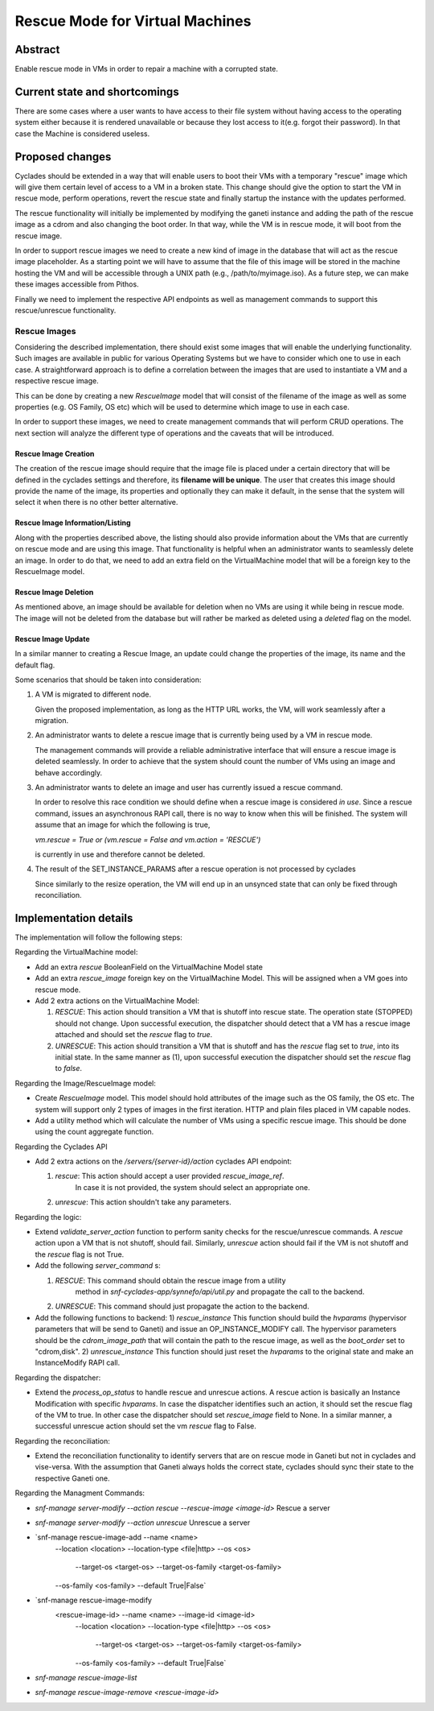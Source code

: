 ================================
Rescue Mode for Virtual Machines
================================


Abstract
========

Enable rescue mode in VMs in order to repair a machine with a corrupted state.

Current state and shortcomings
==============================

There are some cases where a user wants to have access to their file system
without having access to the operating system either because it is rendered
unavailable or because they lost access to it(e.g. forgot their password). In
that case the Machine is considered useless.

Proposed changes
================

Cyclades should be extended in a way that will enable users to boot their VMs
with a temporary "rescue" image which will give them certain level of access to
a VM in a broken state. This change should give the option to start the VM in
rescue mode, perform operations, revert the rescue state and finally startup
the instance with the updates performed.

The rescue functionality will initially be implemented by modifying the ganeti
instance and adding the path of the rescue image as a cdrom and also changing
the boot order. In that way, while the VM is in rescue mode, it will boot from
the rescue image.

In order to support rescue images we need to create a new kind of image in the
database that will act as the rescue image placeholder. As a starting point we
will have to assume that the file of this image will be stored in the machine
hosting the VM and will be accessible through a UNIX path
(e.g., /path/to/myimage.iso). As a future step, we can make these images
accessible from Pithos.

Finally we need to implement the respective API endpoints as well as management
commands to support this rescue/unrescue functionality.

Rescue Images
^^^^^^^^^^^^^

Considering the described implementation, there should exist some images that
will enable the underlying functionality. Such images are available in public
for various Operating Systems but we have to consider which one to use in each
case. A straightforward approach is to define a correlation between the images
that are used to instantiate a VM and a respective rescue image.

This can be done by creating a new `RescueImage` model that will consist of the
filename of the image as well as some properties (e.g. OS Family, OS etc) which
will be used to determine which image to use in each case.

In order to support these images, we need to create management commands that
will perform CRUD operations. The next section will analyze the different type
of operations and the caveats that will be introduced.

Rescue Image Creation
---------------------

The creation of the rescue image should require that the image file is placed
under a certain directory that will be defined in the cyclades settings and
therefore, its **filename will be unique**. The user that creates this image
should provide the name of the image, its properties and optionally they can
make it default, in the sense that the system will select it when there is no
other better alternative.

Rescue Image Information/Listing
--------------------------------

Along with the properties described above, the listing should also provide
information about the VMs that are currently on rescue mode and are using this
image. That functionality is helpful when an administrator wants to seamlessly
delete an image. In order to do that, we need to add an extra field on the
VirtualMachine model that will be a foreign key to the RescueImage model.

Rescue Image Deletion
---------------------

As mentioned above, an image should be available for deletion when no VMs are
using it while being in rescue mode. The image will not be deleted from the
database but will rather be marked as deleted using a `deleted` flag on the
model.

Rescue Image Update
-------------------

In a similar manner to creating a Rescue Image, an update could change the
properties of the image, its name and the default flag.

Some scenarios that should be taken into consideration:

1. A VM is migrated to different node.

   Given the proposed implementation, as long as the HTTP URL works, the VM,
   will work seamlessly after a migration.

2. An administrator wants to delete a rescue image that is currently being
   used by a VM in rescue mode.

   The management commands will provide a reliable administrative interface
   that will ensure a rescue image is deleted seamlessly. In order to achieve
   that the system should count the number of VMs using an image and behave
   accordingly.

3. An administrator wants to delete an image and user has currently issued a
   rescue command.

   In order to resolve this race condition we should define when a rescue image
   is considered *in use*. Since a rescue command, issues an asynchronous RAPI
   call, there is no way to know when this will be finished. The system will
   assume that an image for which the following is true,

   `vm.rescue = True or (vm.rescue = False and vm.action = 'RESCUE')`

   is currently in use and therefore cannot be deleted.

4. The result of the SET_INSTANCE_PARAMS after a rescue operation is not
   processed by cyclades

   Since similarly to the resize operation, the VM will end up in an unsynced
   state that can only be fixed through reconciliation.

Implementation details
======================

The implementation will follow the following steps:

Regarding the VirtualMachine model:

* Add an extra `rescue` BooleanField on the VirtualMachine Model state
* Add an extra `rescue_image` foreign key on the VirtualMachine Model. This
  will be assigned when a VM goes into rescue mode.

* Add 2 extra actions on the VirtualMachine Model:

  1) `RESCUE`: This action should transition a VM that is shutoff into rescue
     state. The operation state (STOPPED) should not change. Upon successful
     execution, the dispatcher should detect that a VM has a rescue image
     attached and should set the `rescue` flag to `true`.

  2) `UNRESCUE`: This action should transition a VM that is shutoff and has
     the `rescue` flag set to `true`, into its initial state. In the same
     manner as (1), upon successful execution the dispatcher should set the
     `rescue` flag to `false`.

Regarding the Image/RescueImage model:

* Create `RescueImage` model. This model should hold attributes of the image
  such as the OS family, the OS etc. The system will support only 2 types of
  images in the first iteration. HTTP and plain files placed in VM capable
  nodes.
* Add a utility method which will calculate the number of VMs using a specific
  rescue image. This should be done using the count aggregate function.

Regarding the Cyclades API

* Add 2 extra actions on the `/servers/{server-id}/action` cyclades API
  endpoint:

  1) `rescue`:  This action should accept a user provided `rescue_image_ref`.
	  In case it is not provided, the system should select an appropriate one.
  2) `unrescue`: This action shouldn't take any parameters.

Regarding the logic:

* Extend `validate_server_action` function to perform sanity checks for the
  rescue/unrescue commands. A `rescue` action upon a VM that is not shutoff,
  should fail. Similarly, `unrescue` action should fail if the VM is not
  shutoff and the `rescue` flag is not True.

* Add the following `server_command` s:

  1) `RESCUE`: This command should obtain the rescue image from a utility
      method in `snf-cyclades-app/synnefo/api/util.py` and propagate the call
      to the backend.
  2) `UNRESCUE`: This command should just propagate the action to the backend.

* Add the following functions to backend:
  1) `rescue_instance` This function should build the `hvparams` (hypervisor
  parameters that will be send to Ganeti) and issue an OP_INSTANCE_MODIFY call.
  The hypervisor parameters should be the `cdrom_image_path` that will contain
  the path to the rescue image, as well as the `boot_order` set to
  "cdrom,disk".
  2) `unrescue_instance` This function should just reset the `hvparams` to the
  original state and make an InstanceModify RAPI call.

Regarding the dispatcher:

* Extend the `process_op_status` to handle rescue and unrescue actions. A
  rescue action is basically an Instance Modification with specific `hvparams`.
  In case the dispatcher identifies such an action, it should set the rescue
  flag of the VM to true. In other case the dispatcher should set  `rescue_image`
  field to None. In a similar manner, a successful unrescue action should set the
  vm `rescue` flag to False.

Regarding the reconciliation:

* Extend the reconciliation functionality to identify servers that are on
  rescue mode in Ganeti but not in cyclades and vise-versa. With the assumption
  that Ganeti always holds the correct state, cyclades should sync their state
  to the respective Ganeti one.

Regarding the Managment Commands:

*  `snf-manage server-modify --action rescue --rescue-image <image-id>`
   Rescue a server

*  `snf-manage server-modify --action unrescue`
   Unrescue a server

*  `snf-manage rescue-image-add --name <name>
                          --location <location>
                          --location-type <file|http>
                          --os <os>
						  --target-os <target-os>
						  --target-os-family <target-os-family>
                          --os-family <os-family>
                          --default True|False`
*  `snf-manage rescue-image-modify
        <rescue-image-id> --name <name> --image-id <image-id>
                          --location <location>
                          --location-type <file|http>
                          --os <os>
						  --target-os <target-os>
						  --target-os-family <target-os-family>
                          --os-family <os-family>
                          --default True|False`
*  `snf-manage rescue-image-list`
*  `snf-manage rescue-image-remove <rescue-image-id>`
